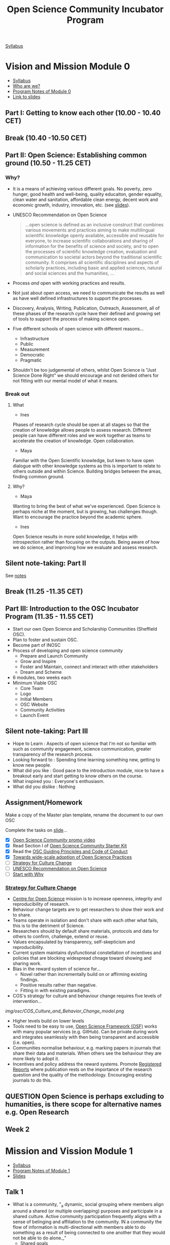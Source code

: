 :PROPERTIES:
:ID:       8d52f6c2-84ba-4fa4-9755-7168e3b0b229
:mtime:    20230308095307 20230307193139 20230302115737 20230301134758 20230301113149 20230301100853 20230301090816 20230228205112
:ctime:    20230228205112
:END:
#+TITLE: Open Science Community Incubator Program

[[https://docs.google.com/document/d/19NVTAjsecw7CtwttK_wY6kEs-rIGHpOKoE9L-vhYRL8/edit#][Syllabus]]

* Vision and Mission Module 0

+ [[https://docs.google.com/document/d/19NVTAjsecw7CtwttK_wY6kEs-rIGHpOKoE9L-vhYRL8/edit#][Syllabus]]
+ [[https://docs.google.com/presentation/d/1309W760p8x1yBPgAPB0y8bVrZS88q43pi6rNiVWpQjE/edit?usp=sharing][Who are we?]]
+ [[https://docs.google.com/document/d/10WmoNgb5TIwr_fy7WaXKmyLyvTX_ycV3wCwPUIxlGL4/edit][Program Notes of Module 0]]
+ [[https://docs.google.com/presentation/d/17dKDuuTOM5RWtWu87107FRJ2wJVKoFlDY717ilzrXlA/edit#slide=id.g141eb73b852_1_5][Link to slides]]
** Part I: Getting to know each other (10.00 - 10.40 CET)

** Break (10.40 -10.50 CET)

** Part II: Open Science: Establishing common ground (10.50 - 11.25 CET)
*** Why?
+ It is a means of achieving various different goals. No poverty, zero hunger, good health and well-being, quality
  educaiton, gender equality, clean water and sanitation, affordable clean energy, decent work and economic growth,
  industry, innovation, etc. (see [[https://docs.google.com/presentation/d/17dKDuuTOM5RWtWu87107FRJ2wJVKoFlDY717ilzrXlA/edit#slide=id.g13cef509449_0_557][slides]]).
+ UNESCO Recommendation on Open Science

  #+begin_quote
  ...open science is defined as an inclusive construct that combines various movements and practices aiming to make
  multilingual scientific knowledge openly available, accessible and reusable for everyone, to increase scientific
  collaborations and sharing of information for the benefits of science and society, and to open the processes of
  scientific knowledge creation, evaluation and communication to societal actors beyond the traditional scientific
  community. It comprises all scientific disciplines and aspects of scholarly practices, including basic and applied
  sciences, natural and social sciences and the humanities, …
  #+end_quote
+ Process /and/ open with working practices and results.
+ Not just about open access, we need to communicate the results as well as have well defined infrastructures to support
  the processes.
+ Discovery, Analysis, Writing, Publication, Outreach, Assessment, all of these phases of the research cycle have their
  defined and growing set of tools to support the process of making science open.
+ Five different schools of open science with different reasons...
  + Infrastructure
  + Public
  + Measurement
  + Democratic
  + Pragmatic
+ Shouldn't be too judgemental of others, whilst Open Science is "Just Science Done Right" we should encourage and not
  derided others for not fitting with our mental model of what it means.

*** Break out

**** What
+ Ines
Phases of research cycle should be open at all stages so that the creation of knowledge allows people to assess
research. Different people can have different roles and we work together as teams to accelerate the creation of
knowledge. Open collaboration.

+ Maya
Familiar with the Open Scientific knowledge, but keen to have open dialogue with other knowledge systems as this is
important to relate to others outside and within Science. Building bridges between the areas, finding common ground.

**** Why?
+ Maya
Wanting to bring the best of what we've experienced. Open Science is perhaps niche at the moment, but is growing, has
challenges though. Want to encourage the practice beyond the academic sphere.

+ Ines
Open Science results in more solid knowledge, it helps with introspection rather than focusing on the outputs. Being
aware of how we do science, and improving how we evaluate and assess research.
** Silent note-taking: Part II
See [[https://docs.google.com/document/d/10WmoNgb5TIwr_fy7WaXKmyLyvTX_ycV3wCwPUIxlGL4/edit][notes]]
** Break (11.25 -11.35 CET)

** Part III: Introduction to the OSC Incubator Program (11.35 - 11.55 CET)

+ Start our own Open Science and Scholarship Communities (Sheffield OSC).
+ Plan to foster and sustain OSC.
+ Become part of INOSC
+ Process of developing and open science community
  + Prepare and Launch Community
  + Grow and Inspire
  + Foster and Maintain, connect and interact with other stakeholders
  + Dream and Scheme
+ 6 modules, two weeks each
+ Minimum Viable OSC
  + Core Team
  + Logo
  + Initial Members
  + OSC Website
  + Community Activities
  + Launch Event
** Silent note-taking: Part III
+ Hope to Learn : Aspects of open science that I'm not so familiar with such as community engagement, science communication, greater
  transparency of the research process.
+ Looking forward to : Spending time learning something new, getting to know new people.
+ What did you like : Good pace to the introduction module, nice to have a breakout early and start getting to know
  others on the course.
+ What inspired you : Everyone's enthusiasm.
+ What did you dislike : Nothing

** Assignment/Homework

Make a copy of the Master plan template, rename the document to our own OSC

Complete the tasks on [[https://docs.google.com/presentation/d/17dKDuuTOM5RWtWu87107FRJ2wJVKoFlDY717ilzrXlA/edit#slide=id.g2132aa56ba2_2_139][slide]]...

+ [X] [[https://vimeo.com/510808878][Open Science Community promo video]]
+ [X] Read Section I of [[http://www.startyourosc.com/][Open Science Community Starter Kit]]
+ [X] Read the [[https://osf.io/vz2sy/][OSC Guiding Principles and Code of Conduct]]
+ [X] [[https://academic.oup.com/spp/article/48/5/605/6313404][Towards wide-scale adoption of Open Science Practices]]
+ [ ] [[https://www.cos.io/blog/strategy-for-culture-change][Strategy for Culture Change]]
+ [ ] [[https://en.unesco.org/science-sustainable-future/open-science/recommendation][UNESCO Recommendation on Open Science]]
+ [ ] [[https://www.youtube.com/watch?v=u4ZoJKF_VuA][Start with Why]]

*** [[https://www.cos.io/blog/strategy-for-culture-change][Strategy for Culture Change]]

+ [[http://cos.io/][Centre for Open Science]] mission is to increase openness, integrity and reproducibility of research.
+ Behaviour change targets are to get researchers to show their work and to share.
+ Teams operate in isolation and don't share with each other what fails, this is to the detriment of Science.
+ Researchers should by default share materials, protocols and data for others to confirm, challenge, extend or reuse.
+ Values encapsulated by transparency, self-skepticism and reproducibility.
+ Current system maintains dysfunctional constellation of incentives and policies that are blocking widespread chnage
  toward showing and sharing work.
+ Bias in the reward system of science for...
  + Novel rather than incrementally build on or affirming existing findings.
  + Positive results rather than negative.
  + Fitting in with existing paradigms.
+ COS's strategy for culture and behaviour change requires five levels of intervention...

[[img/osc/COS_Culture_and_Behavior_Change_model.png]]


+ Higher levels build on lower levels
+ Tools need to be easy to use, [[https://osf.io][Open Science Framework (OSF)]] works with many popular services (e.g. GitHub). Can be
  private during work and integrates seamlessly with then being transparent and accessible (i.e. open).
+ Communities normalise behaviour, e.g. marking papers in journals that share their data and materials. When others see
  the behaviour they are more likely to adopt it.
+ Incentives and policy address the reward systems. Promote [[http://cos.io/rr/][Registered Reports]] where publication rests on the
  importance of the research question and the quality of the methodology. Encouraging existing journals to do this.

** **QUESTION** Open Science is perhaps excluding to humanities, is there scope for alternative names e.g. Open Research

** Week 2

* Mission and Vission Module 1
+ [[https://docs.google.com/document/d/19NVTAjsecw7CtwttK_wY6kEs-rIGHpOKoE9L-vhYRL8/edit#][Syllabus]]
+ [[https://docs.google.com/document/d/140fIWasFC8Hf__zUUW6SDcUDyH48Kb3pDS0ibE-LNGQ/edit][Program Notes of Module 1]]
+ [[https://docs.google.com/presentation/d/1hlcd91XUNINR-K-TcKmhvx06dF_EcebW60T54jNb2lY/edit#slide=id.g13cef509449_0_534][Slides]]

** Talk 1
+ What is a community, "_a dynamic, social grouping where members align around a shared (or multiple overlapping)
  purposes and participate in a shared culture. Active community participation frequently aligns with a sense of
  belinging and affiliation to the community. IN a community the flow of information is multi-directional with members
  able to do something as a result of being connected to one another that they would not be able to do alone._"
  + Shared goals
  + Sense of belonging
  + Connections
  + Opportunity
  The above encourage and enable people to take action.

*** What communities are you part of?
**** Me
  I go rock climbing and have a group of friends who I do this with that constitutes a small community.
  + Shared Purpose : Get outdoors and go and do pointless but fun things in unusual places. Learn from each other to
    improve safety and about techniques and places to go.
  + Belonging : very close bonds
  + Connected : metaphorically and literally (by the rope), putting your life in each others hands.

**** Maya
+ Non-profit community for PhD career development, taken a long time to get recognition.
+ Support group, multiple channels for interaction, MOOC, Discord, WhatsApp
+ Helps reduce and break out of isolation.
+ Shared purpose, support group
+ Belonging string during MOOC needs regular updating lot of work but sharing builds sense of community.
+ 12-15 people but have reach to a couple of thousand
+ Run every year (for seven years) keeps on growing, policy makers now interested.
**** Fuschia
+ Plant care community
+ Showing plants, passing on those that need specific care.
+ Share information and knowledge.
+ Meet people when passing/swapping plants.
+ Welcoming to immigrants who may have left plants behind
**** Vinodh
+ Online community with role models for LGBTQ+ scientists as not many role models.
+ Had been trying to organise an event in Edinburgh
+ Had to get visa to meet
+ More people able to join online as a consequence of pandemic.
+ Large groups have more influence on policy at institutions.
+ Develop documents.

*** Why Open Science Comunity
+ Need to change research culture to achieve open science


  [[./img/osc/COS_Culture_and_Behavior_Change_model.png]]

+ Communites make normative the process of Open Science, when people see others undertaking practices it encourages them
  to do so too.
+ Communities can't be built on their own by a few people. They are by researchers for researchers, support staff,
  policy makers, the builk is researchers themselves from all disciplines and career stages.
+ No need to have experience, willingness to learn is important as people share their experiences.
+ Can meet develop and articulate requirements and develop transitioning within the institution.
+ Also requires interacting with wider community and society.
+ Innovation adoption always takes time, small group of innovators, some early adopters, the early majority, but reach
  towards the late majority and laggards. Different strategies required to get the early/late majority on-board.
+ Aims of OSC
  + Reach and engage researchers to learn about OS. Make people aware of the community.
  + Inspire and enable them to adopt OS.
  + Empower and support to shape transition and participate.
+ Science is international so need to build worldwide network.

**Question** Why "Science" rather than "Research" when humanities could benefit from this.

** Five minutes of silent note taking
What aspects of talk are inspiring, did you like/dislike and hope to learn.

+ Hope to learn how to connect to people. Its clear that there is motivation to move towards open science but research
  groups are small and often work in isolation, what sort of events can be undertaken to start encouraging change? I
  guess one possible might be to hold local seminars showcasing a particular piece of work that has been done in an open
  manner to show how it can be done. This demonstrates the sharing of information and moves towards normalising the
  practice (Neil)
+ I liked the emphasis on including the wider community/society in the process. There is little point in hacking away at
  research if its utility and value to society can not be conveyed to those who might benefit. (Neil)

+ I like the pyramid from Brian Nosek's paper, its well thought out and structured and shows how community building fits
  into the wider framework (Neil).
+ One minor concern is the focus on Open _Science_ as it may make those engaged in non-scientific research such as
  humanities feel unwelcome. Perhaps a focus on Open _Research_ would be more welcoming and all-encompassing.
+

* Community Engagement

* Communication Strategy

* Stakeholder Engagement

* Monitoring and Sustainability

* Open!

* Links

+ [[https://osc-international.com][International Network of Open Science & Scholarship Communities]]
+ [[https://docs.google.com/document/d/19NVTAjsecw7CtwttK_wY6kEs-rIGHpOKoE9L-vhYRL8/edit][Syllabus]]
** Module 0
+ [[https://docs.google.com/document/d/10WmoNgb5TIwr_fy7WaXKmyLyvTX_ycV3wCwPUIxlGL4/edit][Program Notes of Module 0]]
+ [[https://docs.google.com/presentation/d/17dKDuuTOM5RWtWu87107FRJ2wJVKoFlDY717ilzrXlA/edit#slide=id.g141eb73b852_1_5][Slides]]
